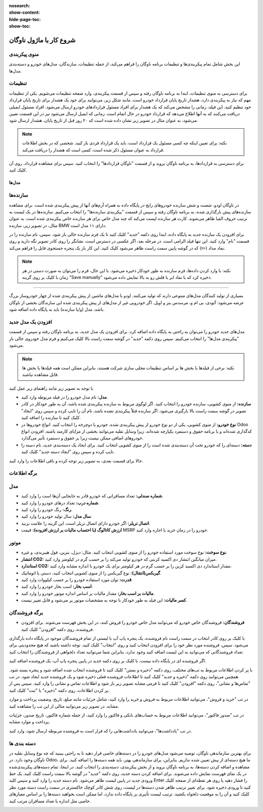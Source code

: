 :nosearch:
:show-content:
:hide-page-toc:
:show-toc:

شروع کار با ماژول ناوگان
=========================

منوی پیکربندی
--------------
این بخش شامل تمام پیکربندی‌ها و تنظیمات برنامه ناوگان را فراهم می‌کند، از جمله تنظیمات، سازندگان، مدل‌های خودرو و دسته‌بندی مدل‌ها.

تنظیمات
----------
برای دسترسی به منوی تنظیمات، ابتدا به برنامه ناوگان رفته و سپس از قسمت پیکربندی، وارد صفحه تنظیمات می‌شویم.
یکی از تنظیمات مهم که نیاز به پیکربندی دارد، هشدار تاریخ پایان قرارداد خودرو است. مانند شکل زیر، می‌توانید برای خود یک هشدار برای تاریخ پایان قرارداد خود تنظیم کنید. این فیلد، زمانی را مشخص می‌کند که یک هشدار برای افراد مسئول قراردادهای خودرو ارسال می‌شود. افراد مسئول ایمیلی دریافت می‌کنند که به آنها اطلاع می‌دهد که قرارداد خودرو در حال اتمام است. زمانی که ایمیل ارسال می‌شود نیز در این قسمت تعیین می‌شود، به عنوان مثال در تصویر زیر نشان داده شده است که ۲۰ روز قبل از تاریخ پایان، هشدار ارسال شود.
 
.. image:: ./img/fleet2.png
    :alt: ناوگان
    :align: center

.. note::
  نکته: برای تعیین اینکه چه کسی مسئول یک قرارداد است، باید یک قرارداد فردی باز کنید. شخصی که در بخش اطلاعات قرارداد به عنوان مسئول ذکر شده است، کسی است که هشدار را دریافت می‌کند.
برای دسترسی به قراردادها، به برنامه ناوگان بروید و از قسمت "ناوگان قراردادها" را انتخاب کنید. سپس برای مشاهده قرارداد، روی آن کلیک کنید.

---------
مدل‌ها
---------

سازنده‌ها
------------
در ناوگان اودو، شصت و شش سازنده خودروهای رایج در پایگاه داده به همراه آرم‌های آنها از پیش پیکربندی شده است. برای مشاهده سازنده‌های پیش بارگذاری شده، به برنامه ناوگان رفته و سپس از قسمت "پیکربندی سازنده‌ها" را انتخاب می‌کنیم.
سازنده‌ها در یک لیست به ترتیب حروف الفبا ظاهر می‌شوند. کارت هر سازنده لیست می‌کند که چند مدل خاص برای هر سازنده خاص پیکربندی شده است. به عنوان مثال، در تصویر زیر، سازنده BMW دارای ۱۱ مدل است.
 
.. image:: ./img/fleet3.png
    :alt: ناوگان
    :align: center

برای افزودن یک سازنده جدید به پایگاه داده، ابتدا روی دکمه "جدید" کلیک کنید تا یک فرم سازنده خالی باز شود.
سپس، نام سازنده را در قسمت "نام" وارد کنید. این تنها فیلد الزامی است.
در مرحله بعد، اگر عکسی در دسترس است، نشانگر را روی کادر تصویر نگه دارید و روی نماد مداد (✏️) که در گوشه پایین سمت راست ظاهر می‌شود کلیک کنید. این کار باز یک پنجره جستجوی فایل را فراهم می‌کند.

.. note::
  نکته: با وارد کردن داده‌ها، فرم سازنده به طور خودکار ذخیره می‌شود. با این حال، فرم را می‌توان به صورت دستی در هر زمان با کلیک بر روی گزینه "Save manually" ذخیره کرد که با نماد ابر با فلش رو به بالا نمایش داده می‌شود.

.. image:: ./img/fleet4.png
    :alt: ناوگان
    :align: center

 مدل‌ها
--------------

بسیاری از تولید کنندگان مدل‌های متنوعی دارند که تولید می‌کنند. اودو با مدل‌های ماشین از پیش پیکربندی شده از چهار خودروساز بزرگ عرضه می‌شود: آئودی، بی ام و، مرسدس بنز و اوپل. اگر خودرویی غیر از مدل‌های از پیش پیکربندی شده این سازندگان بخشی از ناوگان باشد، مدل (و/یا سازنده) باید به پایگاه داده اضافه شود.

افزودن یک مدل جدید
-------
مدل‌های جدید خودرو را می‌توان به راحتی به پایگاه داده اضافه کرد. برای افزودن یک مدل جدید، به برنامه ناوگان رفته و سپس از قسمت "پیکربندی مدل‌ها" را انتخاب می‌کنیم. سپس روی دکمه "جدید" در گوشه سمت راست بالا کلیک می‌کنیم و فرم مدل خودروی خالی باز می‌شود.

.. image:: ./img/fleet5.png
    :alt: ناوگان
    :align: center

.. note::
  نکته: برخی از فیلدها یا بخش ها بر اساس تنظیمات محلی سازی شرکت هستند، بنابراین ممکن است همه فیلدها یا بخش ها قابل مشاهده نباشند.


با توجه به تصویر زیر مانند راهنمای زیر عمل کنید

.. image:: ./img/fleet6.png
    :alt: ناوگان
    :align: center

-	**مدل:** نام مدل خودرو را در فیلد مربوطه وارد کنید.
-	**سازنده:** از منوی کشویی، سازنده خودرو را انتخاب کنید. اگر لوگوی مربوط به سازنده پیکربندی شده باشد، آن به طور خودکار در کادر تصویر در گوشه سمت راست بالا بارگیری می‌شود. اگر سازنده قبلاً پیکربندی نشده باشد، نام آن را تایپ کرده و سپس روی "ایجاد" کلیک کنید تا سازنده را اضافه کنید.
-	**نوع خودرو:** از منوی کشویی، یکی از دو نوع خودرو از پیش پیکربندی شده، خودرو یا دوچرخه را انتخاب کنید. انواع خودروها در Odoo کدگذاری شده‌اند و با برنامه حقوق و دستمزد یکپارچه شده‌اند، زیرا وسایل نقلیه می‌توانند بخشی از مزایای کارمند باشند. افزودن انواع خودروهای اضافی ممکن نیست زیرا بر حقوق و دستمزد تأثیر می‌گذارد.
-	**دسته:** دسته‌ای را که خودرو تحت آن دسته‌بندی شده است را از منوی کشویی انتخاب کنید. برای ایجاد یک دسته‌بندی جدید، نام دسته را تایپ کرده و سپس روی "ایجاد دسته جدید" کلیک کنید.

حالا برای قسمت بعدی، به تصویر زیر توجه کرده و باقی اطلاعات را وارد کنید.

برگه اطلاعات
------------

.. image:: ./img/fleet7.png
    :alt: ناوگان
    :align: center

مدل
------------------------
-	**شماره صندلی:** تعداد مسافرانی که خودرو قادر به جابجایی آن‌ها است را وارد کنید.
-	**شماره درب:** تعداد درهای خودرو را وارد کنید.
-	**رنگ:** رنگ خودرو را وارد کنید.
-	**سال مدل:** سال تولید خودرو را وارد کنید.
-	**اتصال تریلر:** اگر خودرو دارای اتصال تریلر است، این گزینه را علامت بزنید.
-	**ارزش کاتالوگ (با احتساب مالیات بر ارزش افزوده):** قیمت MSRP خودرو را در زمان خرید یا اجاره وارد کنید.

موتور
------------------------
-	**نوع سوخت:** نوع سوخت مورد استفاده خودرو را از منوی کشویی انتخاب کنید. مثال: دیزل، بنزین، فول هیبریدی، و غیره.
-	**انتشار CO2:** میزان میانگین انتشار دی اکسید کربنی که خودرو تولید می‌کند را بر حسب گرم در کیلومتر وارد کنید.
-	**استاندارد CO2:** مقدار استاندارد دی اکسید کربن را بر حسب گرم در هر کیلومتر برای یک خودرو با اندازه مشابه وارد کنید.
-	**گیربکس(انتقال):** نوع گیربکس را از منوی کشویی انتخاب کنید، دستی یا اتوماتیک.
-	**قدرت:** توان مورد استفاده خودرو را بر حسب کیلووات وارد کنید.
-	**اسب بخار:** اسب بخار خودرو را وارد کنید.
-	**مالیات بر اسب بخار:** مقدار مالیات بر اساس اندازه موتور خودرو را وارد کنید.
-	**کسر مالیات:** این فیلد به طور خودکار با توجه به مشخصات موتور پر می‌شود و قابل تغییر نیست.

برگه فروشندگان
------------------------
-	**فروشندگان:** فروشندگان خاص خودرو که می‌توانند مدل خاص خودرو را فروش کنند، در این بخش فهرست می‌شوند. برای افزودن فروشنده، روی دکمه "افزودن" کلیک کنید.

.. image:: ./img/fleet8.png
    :alt: ناوگان
    :align: center

با کلیک بر روی کادر انتخاب در سمت راست نام فروشنده، یک پنجره پاپ آپ با لیستی از تمام فروشندگان موجود در پایگاه داده بارگذاری می‌شود. سپس، فروشنده مورد نظر خود را برای افزودن انتخاب کنید و روی "انتخاب" کلیک کنید. توجه داشته باشید که هیچ محدودیتی برای تعداد فروشندگانی که می‌توانید به این لیست اضافه کنید وجود ندارد، بنابراین شما می‌توانید تعداد دلخواهی از فروشندگان را انتخاب کنید.

.. image:: ./img/fleet9.png
    :alt: ناوگان
    :align: center

اگر فروشنده ای در پایگاه داده نیست، با کلیک بر روی دکمه جدید در پایین پنجره پاپ آپ، یک فروشنده اضافه کنید.

.. image:: ./img/fleet10.png
    :alt: ناوگان
    :align: center

با پر کردن اطلاعات مربوط به تب‌های مختلف، روی دکمه "ذخیره و بستن" کلیک کنید تا فروشنده انتخاب شده اضافه شود و پنجره بسته شود. همچنین می‌توانید روی دکمه "ذخیره و جدید" کلیک کنید تا اطلاعات فروشنده فعلی ذخیره شود و یک فروشنده جدید ایجاد شود.
در تب "تماس‌ها و نشانی"، روی دکمه "افزودن" کلیک کنید تا فرمی مشابه تصویر زیر باز شود و اطلاعات تماس و نشانی را وارد کنید. سپس پس از پر کردن اطلاعات، روی دکمه "ذخیره" یا "ثبت" کلیک کنید.

.. image:: ./img/fleet11.png
    :alt: ناوگان
    :align: center

در تب "خرید و فروش"، می‌توانید اطلاعات مربوط به فروش و خرید را وارد کنید، شامل جزئیات مانند مبلغ، تاریخ، وضعیت پرداخت و موارد مشابه. در تصویر زیر می‌توانید مثالی از این تب را مشاهده کنید.

در تب "صدور فاکتور"، می‌توانید اطلاعات مربوط به حساب‌های بانکی و فاکتور را وارد کنید، از جمله شماره فاکتور، تاریخ صدور، جزئیات پرداخت و موارد مشابه.

در تب "یادداشت‌ها"، می‌توانید یادداشت‌هایی را که قرار است به فروشنده مربوطه ارسال شود، وارد کنید.

دسته بندی ها
------------

برای بهترین سازماندهی ناوگان، توصیه می‌شود مدل‌های خودرو را در دسته‌های خاصی قرار دهید تا به راحتی ببینید که چه نوع وسایل نقلیه در ناوگان وجود دارد.
در Odoo، ما هیچ دسته‌ای از پیش تعیین شده نداریم. بنابراین، برای سازماندهی بهتر، باید همه دسته‌ها را اضافه کنید. برای مشاهده و اضافه کردن دسته‌ها، به برنامه ناوگان بروید و از بخش پیکربندی، دسته‌بندی را انتخاب کنید. در اینجا، تمام دسته‌های پیکربندی‌شده در یک نمای فهرست نمایش داده می‌شوند.
برای اضافه کردن دسته جدید، روی دکمه "جدید" در گوشه بالا سمت راست کلیک کنید. یک خط ورودی جدید در پایین لیست ظاهر می‌شود. نام دسته جدید را وارد کنید و سپس کلید Enter را فشار دهید یا روی هر نقطه‌ای از صفحه کلیک کنید تا ورودی ذخیره شود.
برای تغییر ترتیب ظاهر شدن دسته‌ها در لیست، روی شش کادر کوچک خاکستری در سمت راست دسته مورد نظر کلیک کنید و آن را به موقعیت دلخواه بکشید. ترتیب لیست تأثیری بر پایگاه داده ندارد، اما ممکن است بخواهید دسته‌ها را بر اساس معیارهای خاصی مثل اندازه یا تعداد مسافران مرتب کنید.

.. image:: ./img/fleet12.png
    :alt: ناوگان
    :align: center





